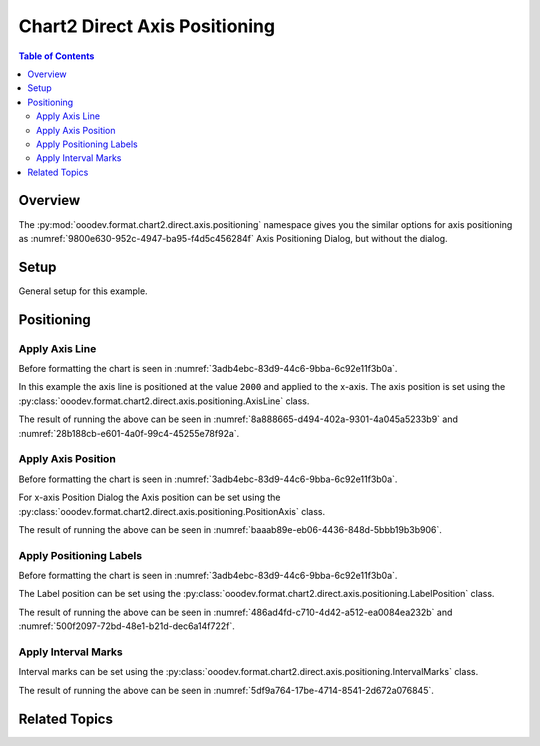 .. _help_chart2_format_direct_axis_positioning:

Chart2 Direct Axis Positioning
==============================

.. contents:: Table of Contents
    :local:
    :backlinks: none
    :depth: 2

Overview
--------

The :py:mod:`ooodev.format.chart2.direct.axis.positioning` namespace gives you the similar options for axis positioning
as :numref:`9800e630-952c-4947-ba95-f4d5c456284f` Axis Positioning Dialog, but without the dialog.


.. cssclass:: screen_shot

    .. _9800e630-952c-4947-ba95-f4d5c456284f:

    .. figure:: https://github.com/Amourspirit/python_ooo_dev_tools/assets/4193389/9800e630-952c-4947-ba95-f4d5c456284f
        :alt: Chart Axis Positioning Dialog
        :figclass: align-center
        :width: 520px

        Chart Axis Positioning Dialog


Setup
-----

General setup for this example.

.. tabs::

    .. code-tab:: python

        import uno
        from ooodev.format.chart2.direct.axis.positioning import AxisLine, ChartAxisPosition
        from ooodev.format.chart2.direct.general.borders import LineProperties as ChartLineProperties
        from ooodev.format.chart2.direct.general.area import Gradient as ChartGradient
        from ooodev.format.chart2.direct.general.area import GradientStyle, ColorRange, Offset
        from ooodev.office.calc import Calc
        from ooodev.office.chart2 import Chart2
        from ooodev.utils.color import StandardColor
        from ooodev.utils.gui import GUI
        from ooodev.utils.kind.zoom_kind import ZoomKind
        from ooodev.utils.lo import Lo


        def main() -> int:
            with Lo.Loader(connector=Lo.ConnectPipe()):
                doc = Calc.open_doc(Path.cwd() / "tmp" / "bon_voyage.ods")
                GUI.set_visible(True, doc)
                Lo.delay(500)
                Calc.zoom(doc, ZoomKind.ZOOM_100_PERCENT)

                sheet = Calc.get_active_sheet()

                Calc.goto_cell(cell_name="A1", doc=doc)
                chart_doc = Chart2.get_chart_doc(sheet=sheet, chart_name="Object 1")

                chart_bdr_line = ChartLineProperties(color=StandardColor.GREEN_DARK2, width=0.9)
                chart_grad = ChartGradient(
                    chart_doc=chart_doc,
                    step_count=0,
                    offset=Offset(41, 50),
                    style=GradientStyle.RADIAL,
                    grad_color=ColorRange(StandardColor.TEAL, StandardColor.YELLOW_DARK1),
                )
                Chart2.style_background(chart_doc=chart_doc, styles=[chart_grad, chart_bdr_line])

                axis_line_style = AxisLine(cross=ChartAxisPosition.VALUE, value=2000)
                Chart2.style_x_axis(chart_doc=chart_doc, styles=[axis_line_style])

                Lo.delay(1_000)
                Lo.close_doc(doc)
            return 0


        if __name__ == "__main__":
            SystemExit(main())


    .. only:: html

        .. cssclass:: tab-none

            .. group-tab:: None

Positioning
-----------

Apply Axis Line
^^^^^^^^^^^^^^^

Before formatting the chart is seen in :numref:`3adb4ebc-83d9-44c6-9bba-6c92e11f3b0a`.

In this example the axis line is positioned at the value ``2000`` and applied to the x-axis.
The axis position is set using the :py:class:`ooodev.format.chart2.direct.axis.positioning.AxisLine` class.

.. tabs::

    .. code-tab:: python


        from ooodev.format.chart2.direct.axis.positioning import AxisLine, ChartAxisPosition
        # ... other code

        axis_line_style = AxisLine(cross=ChartAxisPosition.VALUE, value=2000)
        Chart2.style_x_axis(chart_doc=chart_doc, styles=[axis_line_style])

    .. only:: html

        .. cssclass:: tab-none

            .. group-tab:: None

The result of running the above can be seen in :numref:`8a888665-d494-402a-9301-4a045a5233b9` and  :numref:`28b188cb-e601-4a0f-99c4-45255e78f92a`.

.. cssclass:: screen_shot

    .. _8a888665-d494-402a-9301-4a045a5233b9:

    .. figure:: https://github.com/Amourspirit/python_ooo_dev_tools/assets/4193389/8a888665-d494-402a-9301-4a045a5233b9
        :alt: Chart X-Axis Positioning with Axis Line set to value of 2000
        :figclass: align-center
        :width: 520px

        Chart X-Axis Positioning with Axis Line set to value of 2000

.. cssclass:: screen_shot

    .. _28b188cb-e601-4a0f-99c4-45255e78f92a:

    .. figure:: https://github.com/Amourspirit/python_ooo_dev_tools/assets/4193389/28b188cb-e601-4a0f-99c4-45255e78f92a
        :alt: Chart X-Axis Positioning Dialog with Axis Line set
        :figclass: align-center
        :width: 520px

        Chart X-Axis Positioning Dialog with Axis Line set

Apply Axis Position
^^^^^^^^^^^^^^^^^^^

Before formatting the chart is seen in :numref:`3adb4ebc-83d9-44c6-9bba-6c92e11f3b0a`.

For x-axis Position Dialog the Axis position can be set using the :py:class:`ooodev.format.chart2.direct.axis.positioning.PositionAxis` class.

.. tabs::

    .. code-tab:: python


        from ooodev.format.chart2.direct.axis.positioning import PositionAxis
        # ... other code

        position_axis_style = PositionAxis(False)
        Chart2.style_x_axis(chart_doc=chart_doc, styles=[position_axis_style])

    .. only:: html

        .. cssclass:: tab-none

            .. group-tab:: None


The result of running the above can be seen in :numref:`baaab89e-eb06-4436-848d-5bbb19b3b906`.

.. cssclass:: screen_shot

    .. _baaab89e-eb06-4436-848d-5bbb19b3b906:

    .. figure:: https://github.com/Amourspirit/python_ooo_dev_tools/assets/4193389/baaab89e-eb06-4436-848d-5bbb19b3b906
        :alt: Chart X-Axis Positioning Dialog with Axis Line set
        :figclass: align-center
        :width: 520px

        Chart X-Axis Positioning Dialog with Axis Line set

Apply Positioning Labels
^^^^^^^^^^^^^^^^^^^^^^^^

Before formatting the chart is seen in :numref:`3adb4ebc-83d9-44c6-9bba-6c92e11f3b0a`.

The Label position can be set using the :py:class:`ooodev.format.chart2.direct.axis.positioning.LabelPosition` class.

.. tabs::

    .. code-tab:: python


        from ooodev.format.chart2.direct.axis.positioning import LabelPosition, ChartAxisLabelPosition
        # ... other code

        label_position_style = LabelPosition(ChartAxisLabelPosition.NEAR_AXIS_OTHER_SIDE)
        Chart2.style_y_axis(chart_doc=chart_doc, styles=[label_position_style])

    .. only:: html

        .. cssclass:: tab-none

            .. group-tab:: None

The result of running the above can be seen in :numref:`486ad4fd-c710-4d42-a512-ea0084ea232b` and :numref:`500f2097-72bd-48e1-b21d-dec6a14f722f`.

.. cssclass:: screen_shot

    .. _486ad4fd-c710-4d42-a512-ea0084ea232b:

    .. figure:: https://github.com/Amourspirit/python_ooo_dev_tools/assets/4193389/486ad4fd-c710-4d42-a512-ea0084ea232b
        :alt: Chart with Y-Axis Label set other side
        :figclass: align-center
        :width: 520px

        Chart with Y-Axis Label set other side

.. cssclass:: screen_shot

    .. _500f2097-72bd-48e1-b21d-dec6a14f722f:

    .. figure:: https://github.com/Amourspirit/python_ooo_dev_tools/assets/4193389/500f2097-72bd-48e1-b21d-dec6a14f722f
        :alt: Chart Y-Axis Positioning Dialog with Labels set
        :figclass: align-center
        :width: 520px

        Chart Y-Axis Positioning Dialog with Labels set

Apply Interval Marks
^^^^^^^^^^^^^^^^^^^^

Interval marks can be set using the :py:class:`ooodev.format.chart2.direct.axis.positioning.IntervalMarks` class.

.. tabs::

    .. code-tab:: python
        :emphasize-lines: 1,7,8,9

        from ooodev.format.chart2.direct.axis.positioning import IntervalMarks
        from ooodev.format.chart2.direct.axis.positioning import MarkKind, ChartAxisMarkPosition
        from ooodev.format.chart2.direct.axis.positioning import LabelPosition, ChartAxisLabelPosition
        # ... other code

        label_position_style = LabelPosition(ChartAxisLabelPosition.NEAR_AXIS_OTHER_SIDE)
        interval_marks_style = IntervalMarks(
            major=MarkKind.OUTSIDE, minor=MarkKind.NONE, pos=ChartAxisMarkPosition.AT_LABELS_AND_AXIS
        )
        Chart2.style_y_axis(chart_doc=chart_doc, styles=[label_position_style, interval_marks_style])

    .. only:: html

        .. cssclass:: tab-none

            .. group-tab:: None

The result of running the above can be seen in :numref:`5df9a764-17be-4714-8541-2d672a076845`.

.. cssclass:: screen_shot

    .. _5df9a764-17be-4714-8541-2d672a076845:

    .. figure:: https://github.com/Amourspirit/python_ooo_dev_tools/assets/4193389/5df9a764-17be-4714-8541-2d672a076845
        :alt: Chart Y-Axis Positioning Dialog with Labels set
        :figclass: align-center
        :width: 520px

        Chart Y-Axis Positioning Dialog with Labels set

Related Topics
--------------

.. seealso::

    .. cssclass:: ul-list

        - :ref:`part05`
        - :ref:`help_format_format_kinds`
        - :ref:`help_format_coding_style`
        - :ref:`help_chart2_format_direct_axis`
        - :py:class:`~ooodev.utils.gui.GUI`
        - :py:class:`~ooodev.utils.lo.Lo`
        - :py:class:`~ooodev.office.chart2.Chart2`
        - :py:meth:`Chart2.style_background() <ooodev.office.chart2.Chart2.style_background>`
        - :py:meth:`Chart2.style_x_axis() <ooodev.office.chart2.Chart2.style_x_axis>`
        - :py:meth:`Chart2.style_x_axis2() <ooodev.office.chart2.Chart2.style_x_axis2>`
        - :py:meth:`Chart2.style_y_axis() <ooodev.office.chart2.Chart2.style_y_axis>`
        - :py:meth:`Chart2.style_y_axis2() <ooodev.office.chart2.Chart2.style_y_axis2>`
        - :py:meth:`Calc.dispatch_recalculate() <ooodev.office.calc.Calc.dispatch_recalculate>`
        - :py:class:`ooodev.format.chart2.direct.axis.positioning.AxisLine`
        - :py:class:`ooodev.format.chart2.direct.axis.positioning.PositionAxis`
        - :py:class:`ooodev.format.chart2.direct.axis.positioning.LabelPosition`
        - :py:class:`ooodev.format.chart2.direct.axis.positioning.IntervalMarks`